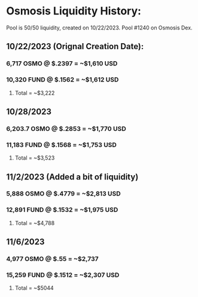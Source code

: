 * Osmosis Liquidity History:

Pool is 50/50 liquidity, created on 10/22/2023. Pool #1240 on Osmosis Dex.

** 10/22/2023 (Orignal Creation Date):
*** 6,717 OSMO @ $.2397 = ~$1,610 USD
*** 10,320 FUND @ $.1562 = ~$1,612 USD
**** Total = ~$3,222

** 10/28/2023
*** 6,203.7 OSMO @ $.2853 = ~$1,770 USD
*** 11,183 FUND @ $.1568 = ~$1,753 USD
**** Total = ~$3,523

** 11/2/2023 (Added a bit of liquidity)
*** 5,888 OSMO @ $.4779 = ~$2,813 USD
*** 12,891 FUND @ $.1532 = ~$1,975 USD
**** Total = ~$4,788

** 11/6/2023
*** 4,977 OSMO @ $.55 = ~$2,737
*** 15,259 FUND @ $.1512 = ~$2,307 USD
**** Total = ~$5044
